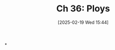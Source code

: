 #+title:      Ch 36: Ploys
#+date:       [2025-02-19 Wed 15:44]
#+filetags:   :ch:hornbook:notebook:ploys:tactices:trial:
#+identifier: 20250219T154455
#+signature:  27=36

*
